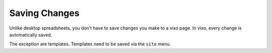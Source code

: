 ==============
Saving Changes
==============

Unlike desktop spreadsheets, you don’t have to save changes you make to a vixo page. In vixo, every change is automatically saved.

The exception are templates. Templates need to be saved via the ``site`` menu.

